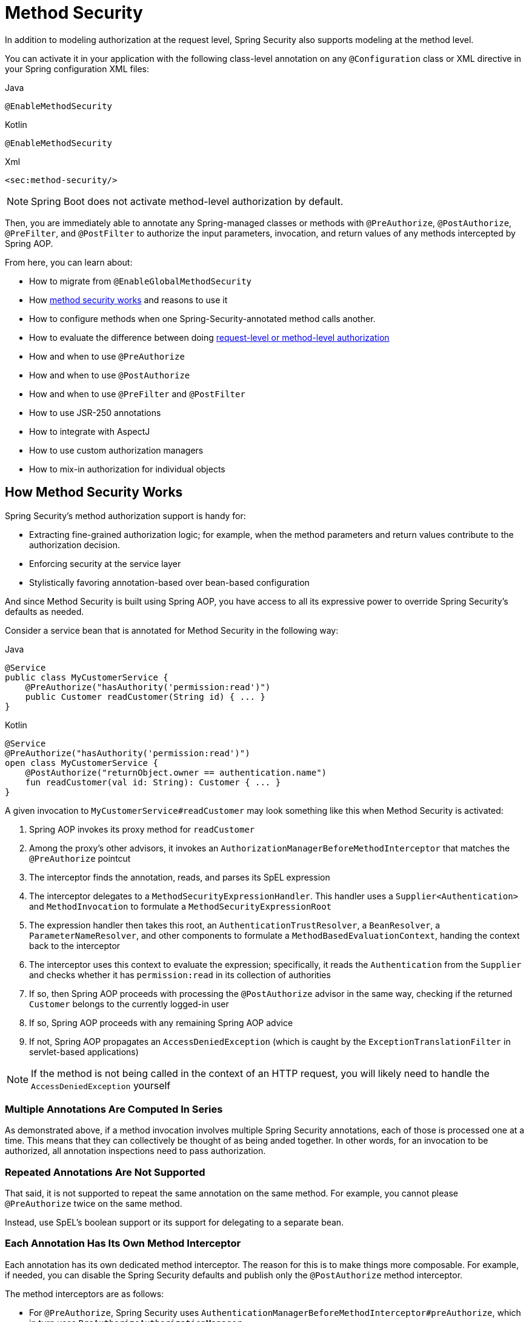 
[[jc-method]]
= Method Security

In addition to modeling authorization at the request level, Spring Security also supports modeling at the method level.

You can activate it in your application with the following class-level annotation on any `@Configuration` class or XML directive in your Spring configuration XML files:

====
.Java
[source,java,role="primary"]
----
@EnableMethodSecurity
----

.Kotlin
[source,kotlin,role="secondary"]
----
@EnableMethodSecurity
----

.Xml
[source,xml,role="secondary"]
----
<sec:method-security/>
----
====

[NOTE]
Spring Boot does not activate method-level authorization by default.

Then, you are immediately able to annotate any Spring-managed classes or methods with `@PreAuthorize`, `@PostAuthorize`, `@PreFilter`, and `@PostFilter` to authorize the input parameters, invocation, and return values of any methods intercepted by Spring AOP.

From here, you can learn about:

* How to migrate from `@EnableGlobalMethodSecurity`
* How <<method-security-architecture,method security works>> and reasons to use it
* How to configure methods when one Spring-Security-annotated method calls another.
* How to evaluate the difference between doing <<request-vs-method,request-level or method-level authorization>>
* How and when to use `@PreAuthorize`
* How and when to use `@PostAuthorize`
* How and when to use `@PreFilter` and `@PostFilter`
* How to use JSR-250 annotations
* How to integrate with AspectJ
* How to use custom authorization managers
* How to mix-in authorization for individual objects

[[method-security-architecture]]
== How Method Security Works

Spring Security's method authorization support is handy for:

* Extracting fine-grained authorization logic; for example, when the method parameters and return values contribute to the authorization decision.
* Enforcing security at the service layer
* Stylistically favoring annotation-based over bean-based configuration

And since Method Security is built using Spring AOP, you have access to all its expressive power to override Spring Security's defaults as needed.

Consider a service bean that is annotated for Method Security in the following way:

====
.Java
[source,java,role="primary"]
----
@Service
public class MyCustomerService {
    @PreAuthorize("hasAuthority('permission:read')")
    public Customer readCustomer(String id) { ... }
}
----

.Kotlin
[source,kotlin,role="secondary"]
----
@Service
@PreAuthorize("hasAuthority('permission:read')")
open class MyCustomerService {
    @PostAuthorize("returnObject.owner == authentication.name")
    fun readCustomer(val id: String): Customer { ... }
}
----
====

A given invocation to `MyCustomerService#readCustomer` may look something like this when Method Security is activated:

1. Spring AOP invokes its proxy method for `readCustomer`
2. Among the proxy's other advisors, it invokes an `AuthorizationManagerBeforeMethodInterceptor` that matches the `@PreAuthorize` pointcut
3. The interceptor finds the annotation, reads, and parses its SpEL expression
4. The interceptor delegates to a `MethodSecurityExpressionHandler`.
This handler uses a `Supplier<Authentication>` and `MethodInvocation` to formulate a `MethodSecurityExpressionRoot`
5. The expression handler then takes this root, an `AuthenticationTrustResolver`, a `BeanResolver`, a `ParameterNameResolver`, and other components to formulate a `MethodBasedEvaluationContext`, handing the context back to the interceptor
6. The interceptor uses this context to evaluate the expression; specifically, it reads the `Authentication` from the `Supplier` and checks whether it has `permission:read` in its collection of authorities
7. If so, then Spring AOP proceeds with processing the `@PostAuthorize` advisor in the same way, checking if the returned `Customer` belongs to the currently logged-in user
8. If so, Spring AOP proceeds with any remaining Spring AOP advice
9. If not, Spring AOP propagates an `AccessDeniedException` (which is caught by the `ExceptionTranslationFilter` in servlet-based applications)

[NOTE]
If the method is not being called in the context of an HTTP request, you will likely need to handle the `AccessDeniedException` yourself

=== Multiple Annotations Are Computed In Series

As demonstrated above, if a method invocation involves multiple Spring Security annotations, each of those is processed one at a time.
This means that they can collectively be thought of as being anded together.
In other words, for an invocation to be authorized, all annotation inspections need to pass authorization.

=== Repeated Annotations Are Not Supported

That said, it is not supported to repeat the same annotation on the same method.
For example, you cannot please `@PreAuthorize` twice on the same method.

Instead, use SpEL's boolean support or its support for delegating to a separate bean.

=== Each Annotation Has Its Own Method Interceptor

Each annotation has its own dedicated method interceptor.
The reason for this is to make things more composable.
For example, if needed, you can disable the Spring Security defaults and publish only the `@PostAuthorize` method interceptor.

The method interceptors are as follows:

* For `@PreAuthorize`, Spring Security uses `AuthenticationManagerBeforeMethodInterceptor#preAuthorize`, which in turn uses `PreAuthorizeAuthorizationManager`
* For `@PostAuthorize`, Spring Security uses `AuthenticationManagerAfterMethodInterceptor#postAuthorize`, which in turn uses `PostAuthorizeAuthorizationManager`
* For `@PreFilter`, Spring Security uses `PreFilterAuthorizationMethodInterceptor`
* For `@PostFilter`, Spring Security uses `PostFilterAuthorizationMethodInterceptor`
* For `@Secured`, Spring Security uses `AuthenticationManagerBeforeMethodInterceptor#secured`, which in turn uses `SecuredAuthorizationManager`
* For JSR-250 annotations, Spring Security uses `AuthenticationManagerBeforeMethodInterceptor#jsr250`, which in turn uses `Jsr250AuthorizationManager`

=== Favor Granting Authorities Over SpEL Boolean Expressions

Quite often it can be tempting to introduce a complicated SpEL expression like the following:

====
.Java
[source,java,role="primary"]
----
@PreAuthorize("hasAuthority('permission:read') || hasRole('ADMIN')")
----

.Kotlin
[source,kotlin,role="kotlin"]
----
@PreAuthorize("hasAuthority('permission:read') || hasRole('ADMIN')")
----
====

However, you could instead grant `permission:read` to those with `ROLE_ADMIN`.
One way to do this is with a `RoleHierarchy` like so:

```java
@Bean
RoleHierarchy roleHierarchy() {
    return new RoleHierarchyImpl("ROLE_ADMIN > permission:read");
}
```

which then allows you to have a simpler `@PreAuthorize` expression like this one:

```java
@PreAuthorize("hasAuthority('permission:read')")
```

[[request-vs-method]]
== Evaluating Request-level vs Method-level Authorization

When should you favor method-level authorization over request-level authorization?
Some of it comes down to taste; however, consider the following strengths list of each to help you decide.

|| request-level | method-level |
| authorization type | coarse-grained | fine-grained |
| configuration location | declared in a config class | local to method declaration |
| configuration style | DSL | Annotations |
| authorization definitions | programmatic | SpEL |

The main tradeoff seems to be where you want your authorization rules to live.

[NOTE]
It's important to remember that if you are going to use method-level security, then unannotated methods are not secured.
To protect against this, it's strongly recommend that your `HttpSecurity` declaration protect all requests by default.

== Authorizing Method Invocation with `@PreAuthorize`

When Method Security is active, you can annotate a method with `@PreAuthorize` like so:

```java
public class BankService {
	@PreAuthorize("hasRole('ADMIN')")
	public Account readAccount(Long id) {
        // ... is only invoked if the `Authentication` has the `ROLE_ADMIN` authority
	}
}
```

This is meant to indicate that the method can only be invoked if the provided expression passes.

You can then test the class to confirm it is enforcing the authorization rule:

```java
@Autowired
BankService bankService;

@WithMockUser(roles="ADMIN")
@Test
void readAccountWithAdminRoleThenInvokes() {
    Account account = this.bankService.readAccount("12345678");
    // ... assertions
}

@WithMockUser(roles="WRONG")
@Test
void readAccountWithWrongRoleThenAccessDenied() {
    assertThatExceptionOfType(AccessDeniedException.class).isThrownBy(
        () -> this.bankService.readAccount("12345678"));
}
```

[TIP]
`@PreAuthorize` also can be a meta-annotation, be defined at the class or interface level, and use the full expressive power of SpEL.

While `@PreAuthorize` is quite helpful for declaring needed authorities, it can also be used to evaluate more complex permissions that involve the method parameters.
To achieve that, you can use Spring Security's `@P` annotation to remember the parameter name:

```java
@PreAuthorize("#username == authentication.name")
Collection<Order> findOrders(@P("username") String username) { ... }
```

Or, Spring Security also integrations with Spring MVC to identify parameters like so:

```java
@GetMapping("/orders/{username}")
@PreAuthorize("#username == authentication.name")
Collection<Order> findOrders(@PathVariable("username") String username) { ... }
```

== Authorization Method Results with `@PostAuthorize`

When Method Security is active, you can annotate a method with `@PostAuthorize` like so:

```java
public class BankService {
	@PostAuthorize("returnObject.owner == authentication.name")
	public Account readAccount(Long id) {
        // ... is only returned if the `Account` belongs to the logged in user
	}
}
```

This is meant to indicate that the method can only return the value if the provided expression passes.

You can then test the class to confirm it is enforcing the authorization rule:

```java
@Autowired
BankService bankService;

@WithMockUser(username="owner")
@Test
void readAccountWhenOwnedThenReturns() {
    Account account = this.bankService.readAccount("12345678");
    // ... assertions
}

@WithMockUser(username="wrong")
@Test
void readAccountWhenNotOwnedThenAccessDenied() {
    assertThatExceptionOfType(AccessDeniedException.class).isThrownBy(
        () -> this.bankService.readAccount("12345678"));
}
```

[TIP]
`@PostAuthorize` also can be a meta-annotation, be defined at the class or interface level, and use the full expressive power of SpEL.

`@PostAuthorize` is particularly helpful when defending against Insecure Direct Object Reference.
In fact, it can be defined as a meta-annotation like so:

```java
@Target({ ElementType.METHOD, ElementType.TYPE })
@Retention(RetentionPolicy.RUNTIME)
@PostAuthorize("returnObject.owner == authentication.name")
public @interface RequireOwnership {}
```

Allowing you to instead annotate the service like so:

```java
public class BankService {
	@RequireOwnership
	public Account readAccount(Long id) {
        // ... is only returned if the `Account` belongs to the logged in user
	}
}
```

== Filtering Method Parameters with `@PreFilter`

When Method Security is active, you can annotate a method with `@PreFilter` like so:

```java
public class BankService {
	@PreFilter("filterObject.owner == authentication.name")
	public Collection<Account> updateAccounts(Account... accounts) {
        // ... `accounts` will only contain the accounts owned by the logged-in user
        return updated;
	}
}
```

This is meant to filter out any values from `accounts` where the expression fails.

You can then test the class to confirm it is enforcing the authorization rule:

```java
@Autowired
BankService bankService;

@WithMockUser(username="owner")
@Test
void updateAccountsWhenOwnedThenReturns() {
    Account ownedBy = ...
    Account notOwnedBy = ...
    Collection<Account> updated = this.bankService.updateAccounts(ownedBy, notOwnedBy);
    assertThat(updated).containsOnly(ownedBy);
}
```

[TIP]
`@PreFilter` also can be a meta-annotation, be defined at the class or interface level, and use the full expressive power of SpEL.

`@PreFilter` supports arrays, collections, maps, and streams (so long as the stream is still open).

For example, the above example will function the same way with the following other four definitions:

```java
@PreFilter("filterObject.owner == authentication.name")
public Collection<Account> updateAccounts(Account[] accounts)

@PreFilter("filterObject.owner == authentication.name")
public Collection<Account> updateAccounts(Collection<Account> accounts)

@PreFilter("filterObject.value.owner == authentication.name")
public Collection<Account> updateAccounts(Map<String, Account> accounts)

@PreFilter("filterObject.owner == authentication.name")
public Collection<Account> updateAccounts(Stream<Account> accounts)
```

== Filtering Method Results with `@PostFilter`

When Method Security is active, you can annotate a method with `@PostFilter` like so:

```java
public class BankService {
	@PostFilter("filterObject.owner == authentication.name")
	public Collection<Account> readAccounts(String... ids) {
        // ... the return value will be filtered to only contain the accounts owned by the logged-in user
        return accounts;
	}
}
```

This is meant to filter out any values from the return value where the expression fails.

You can then test the class to confirm it is enforcing the authorization rule:

```java
@Autowired
BankService bankService;

@WithMockUser(username="owner")
@Test
void readAccountsWhenOwnedThenReturns() {
    Collection<Account> accounts = this.bankService.updateAccounts("owner", "not-owner");
    assertThat(accounts).hasSize(1);
    assertThat(accounts.get(0).getOwner()).isEqualTo("owner");
}
```

[TIP]
`@PostFilter` also can be a meta-annotation, be defined at the class or interface level, and use the full expressive power of SpEL.

`@PostFilter` supports arrays, collections, maps, and streams (so long as the stream is still open).

For example, the above example will function the same way with the following other three definitions:

```java
@PostFilter("filterObject.owner == authentication.name")
public Account[] readAccounts(String... ids)

@PostFilter("filterObject.value.owner == authentication.name")
public Map<String, Account> readAccounts(String... ids)

@PostFilter("filterObject.owner == authentication.name")
public Stream<Account> readAccounts(String... ids)
```

[NOTE]
In-memory filtering can obviously be expensive, and so be considerate of whether it is better to filter the data in the data layer instead.

== Authorizing Method Invocatino with `@Secured`

`@Secured` is a legacy option for authorizing invocations.
`@PreAuthorize` supercedes it.

== Using JSR-250 Annotations

In case you would like to use JSR-250 annotations, Spring Security also supports that.
Again, `@PreAuthorize` is quite a bit more powerful and is thus recommended.

== Declaring Annotations at the Class or Interface Level

It's also supported to have Method Security annotations at the class and interface level.

If it is at the class level like so:

then all methods inherit the class-level behavior.

If it is at both the class and method level like so:

then methods declaring the annotation override the class-level annotation.

The same is true for interfaces, with the exception that if a class inherits the annotation from two different interfaces, then startup with fail.
This is because Spring Security has no way to tell which one you want to use.

In cases like this, you can resolve the ambiguity by adding the annotation to the concrete method.

== Using Meta Annotations

Method Security supports meta annotations.
This means that you can take any annotation and improve readability based on your application-specific use cases.

For example, you can simplify `@PreAuthorize("hasRole('ADMIN')")` to `@IsAdmin` like so:

And the result is that on your secured methods you can now do the following instead:

This results in more readable method definitions.

== Authorize Methods Programmatically

As you've already seen, there are several ways that you can specify non-trivial authorization rules using Method Security annotations.
That said, they are limited to what can be expressed with SpEL.
Instead, we can access the entire Java language for increased testibility and flow control.

=== Custom Bean in SpEL

The first way to authorize a method programmatically is a two step process.

First, declare a bean that has a method that takes a `MethodSecurityExpressionOperations` instance like the following:

Then, reference that bean in your annotations in the following way:

Spring Security will invoke the given method on that bean for each method invocation.

What's nice about this is all your authorization logic is in a separate class that can be independently unit tested and verified for correctness.
It also has access to the full Java language instead of being limited to what SpEL is capable of.

=== Custom Authorization Managers

The second way to authorize a method programmatically is two create a custom `AuthorizationManager`.

First, declare an authorization manager instance, perhaps like this one:

Then, change your `@EnableMethodSecurity` declaration to not create any method interceptors for you, like so:

And finally, publish your own method interceptor using the custom `AuthorizationManager` you created:

This has the same benefit as the first option with the advantage this also gives you control over declaring a more surgical pointcut.
In this case, Spring Security will only invoke your authorization manager for `PostAuthorize` annotations on methods.

=== Custom Expression Evaluation

The final way is to customize the `SecurityExpressionRoot` that gets handed to the SpEL evaluator.
Customizing the SpEL object is often unnecessary given the first two options, but is nice for increasing the readability of expressions that can't simply be abstracted away into a meta annotation.

For example, consider OAuth 2.0 scopes.
You may want to differentiate between `hasAuthority`, `hasRole`, and `hasScope` in your expressions.

In this case, you can provide a custom `MethodSecurityExpressionOperations` and `MethodSecurityExpressionHandler`.

First, you can create a `MethodSecurityExpressionOperations` that includes the `hasScope` method like the following one:

```java
public class MyMethodSecurityExpressionRoot implements MethodSecurityExpressionOperations {
    private final MethodSecurityExpressionOperations delegate;

    public MyMethodSecurityExpressionRoot(MethodSecurityExpressionOperations delegate) {
        this.delegate = delegate;
    }

    // ... implement delegate methods

    public boolean hasScope(String scope) {
        return hasAuthority("SCOPE_" + scope);
    }
}
```

Then, you can create a `MethodSecurityExpressionHandler` that uses your `MyMethodSecurityExpressionRoot`, as follows:

```java
@Bean
static MethodSecurityExpressionHandler myMethodSecurityExpressionHandler() {
    DefaultMethodSecurityExpressionHandler standard = new DefaultMethodSecurityExpressionHandler() {
        @Override
	    public EvaluationContext createEvaluationContext(Supplier<Authentication> authentication, MethodInvocation mi) {
            EvaluationContext context = super.createEvaluationContext(authentication, mi);
            MethodSecurityExpressionOperations delegate = (MethodSecurityExpressionOperations) context.getRootObject();
            context.setRootObject(new MyMethodSecurityExpressionRoot(delegate));
            return context;
	    }
    }
}
```

At that point, you can use your custom SpEL method in Method Security annotations like the following one:

```java
@PreAuthorize("hasScope('message:read')")
```

== Bean-level Authorization

== Integrating with AspectJ

== Invoking Nested Annotated Methods

== Migrating from `@EnableGlobalMethodSecurity`

```java
import static org.springframework.security.authorization.AuthorityAuthorizationManager.hasAuthority;

@Bean
Advisor getsRequireReadAuthority() {
    Pointcut pointcut = new AnnotationMatchingPointcut(null, GetMapping.class);
    return AuthorizationManagerBeforeMethodInvocation.annotation(GetMapping.class, hasAuthority("permission:read"));
}
```

By default, `@EnableMethodSecurity` or `<sec:method-security>` publishes a Spring AOP auto-proxy creator that allows Spring-managed beans to be proxied.
This allows Spring Security to intercept method invocation.
As already stated, Spring Security will then intercept and authorize any method that is annotated with `@PreAuthorize`, `@PostAuthorize`, `@PreFilter` or `@PostFilter`.


In addition to Spring Security's support for authorizing HTTP requests, you can also model your authorization at the method level.
Spring Security does not secure methods by default.
From version 2.0 onwards, Spring Security has improved support substantially for adding security to your service layer methods.
It provides support for JSR-250 annotation security as well as the framework's original `@Secured` annotation.
From 3.0, you can also make use of new xref:servlet/authorization/expression-based.adoc#el-access[expression-based annotations].
You can apply security to a single bean, by using the `intercept-methods` element to decorate the bean declaration, or you can secure multiple beans across the entire service layer by using AspectJ style pointcuts.

[[jc-enable-method-security]]
== EnableMethodSecurity

In Spring Security 5.6, we can enable annotation-based security using the `@EnableMethodSecurity` annotation on any `@Configuration` instance.

This improves upon `@EnableGlobalMethodSecurity` in a number of ways. `@EnableMethodSecurity`:

1. Uses the simplified `AuthorizationManager` API instead of metadata sources, config attributes, decision managers, and voters.
This simplifies reuse and customization.
2. Favors direct bean-based configuration, instead of requiring extending `GlobalMethodSecurityConfiguration` to customize beans
3. Is built using native Spring AOP, removing abstractions and allowing you to use Spring AOP building blocks to customize
4. Checks for conflicting annotations to ensure an unambiguous security configuration
5. Complies with JSR-250
6. Enables `@PreAuthorize`, `@PostAuthorize`, `@PreFilter`, and `@PostFilter` by default

[NOTE]
====
For earlier versions, please read about similar support with <<jc-enable-global-method-security, @EnableGlobalMethodSecurity>>.
====

For example, the following would enable Spring Security's `@PreAuthorize` annotation:

.Method Security Configuration
====
.Java
[source,java,role="primary"]
----
@Configuration
@EnableMethodSecurity
public class MethodSecurityConfig {
	// ...
}
----

.Kotlin
[source,kotlin,role="secondary"]
----
@Configuration
@EnableMethodSecurity
class MethodSecurityConfig {
	// ...
}
----

.Xml
[source,xml,role="secondary"]
----
<sec:method-security/>
----
====

Adding an annotation to a method (on a class or interface) would then limit the access to that method accordingly.
Spring Security's native annotation support defines a set of attributes for the method.
These will be passed to the `DefaultAuthorizationMethodInterceptorChain` for it to make the actual decision:

.Method Security Annotation Usage
====
.Java
[source,java,role="primary"]
----
public interface BankService {
	@PreAuthorize("hasRole('USER')")
	Account readAccount(Long id);

	@PreAuthorize("hasRole('USER')")
	List<Account> findAccounts();

	@PreAuthorize("hasRole('TELLER')")
	Account post(Account account, Double amount);
}
----

.Kotlin
[source,kotlin,role="secondary"]
----
interface BankService {
	@PreAuthorize("hasRole('USER')")
	fun readAccount(id : Long) : Account

	@PreAuthorize("hasRole('USER')")
	fun findAccounts() : List<Account>

	@PreAuthorize("hasRole('TELLER')")
	fun post(account : Account, amount : Double) : Account
}
----
====

You can enable support for Spring Security's `@Secured` annotation using:

.@Secured Configuration
====
.Java
[source,java,role="primary"]
----
@Configuration
@EnableMethodSecurity(securedEnabled = true)
public class MethodSecurityConfig {
	// ...
}
----

.Kotlin
[source,kotlin,role="secondary"]
----
@Configuration
@EnableMethodSecurity(securedEnabled = true)
class MethodSecurityConfig {
	// ...
}
----

.Xml
[source,xml,role="secondary"]
----
<sec:method-security secured-enabled="true"/>
----
====

or JSR-250 using:

.JSR-250 Configuration
====
.Java
[source,java,role="primary"]
----
@Configuration
@EnableMethodSecurity(jsr250Enabled = true)
public class MethodSecurityConfig {
	// ...
}
----

.Kotlin
[source,kotlin,role="secondary"]
----
@Configuration
@EnableMethodSecurity(jsr250Enabled = true)
class MethodSecurityConfig {
	// ...
}
----

.Xml
[source,xml,role="secondary"]
----
<sec:method-security jsr250-enabled="true"/>
----
====

=== Customizing Authorization

Spring Security's `@PreAuthorize`, `@PostAuthorize`, `@PreFilter`, and `@PostFilter` ship with rich xref:servlet/authorization/expression-based.adoc[expression-based support].

[[jc-method-security-custom-expression-handler]]
If you need to customize the way that expressions are handled, you can expose a custom `MethodSecurityExpressionHandler`, like so:

.Custom MethodSecurityExpressionHandler
====
.Java
[source,java,role="primary"]
----
@Bean
static MethodSecurityExpressionHandler methodSecurityExpressionHandler() {
	DefaultMethodSecurityExpressionHandler handler = new DefaultMethodSecurityExpressionHandler();
	handler.setTrustResolver(myCustomTrustResolver);
	return handler;
}
----

.Kotlin
[source,kotlin,role="secondary"]
----
companion object {
	@Bean
	fun methodSecurityExpressionHandler() : MethodSecurityExpressionHandler {
		val handler = DefaultMethodSecurityExpressionHandler();
		handler.setTrustResolver(myCustomTrustResolver);
		return handler;
	}
}
----

.Xml
[source,xml,role="secondary"]
----
<sec:method-security>
	<sec:expression-handler ref="myExpressionHandler"/>
</sec:method-security>

<bean id="myExpressionHandler"
		class="org.springframework.security.messaging.access.expression.DefaultMessageSecurityExpressionHandler">
	<property name="trustResolver" ref="myCustomTrustResolver"/>
</bean>
----
====

[TIP]
====
We expose `MethodSecurityExpressionHandler` using a `static` method to ensure that Spring publishes it before it initializes Spring Security's method security `@Configuration` classes
====

[[jc-method-security-custom-authorization-manager]]
=== Custom Authorization Managers

Method authorization is a combination of before- and after-method authorization.

[NOTE]
====
Before-method authorization is performed before the method is invoked.
If that authorization denies access, the method is not invoked, and an `AccessDeniedException` is thrown.
After-method authorization is performed after the method is invoked, but before the method returns to the caller.
If that authorization denies access, the value is not returned, and an `AccessDeniedException` is thrown
====

To recreate what adding `@EnableMethodSecurity` does by default, you would publish the following configuration:

.Full Pre-post Method Security Configuration
====
.Java
[source,java,role="primary"]
----
@Configuration
@EnableMethodSecurity(prePostEnabled = false)
class MethodSecurityConfig {
	@Bean
	@Role(BeanDefinition.ROLE_INFRASTRUCTURE)
	Advisor preFilterAuthorizationMethodInterceptor() {
		return new PreFilterAuthorizationMethodInterceptor();
	}

	@Bean
	@Role(BeanDefinition.ROLE_INFRASTRUCTURE)
	Advisor preAuthorizeAuthorizationMethodInterceptor() {
		return AuthorizationManagerBeforeMethodInterceptor.preAuthorize();
	}

	@Bean
	@Role(BeanDefinition.ROLE_INFRASTRUCTURE)
	Advisor postAuthorizeAuthorizationMethodInterceptor() {
		return AuthorizationManagerAfterMethodInterceptor.postAuthorize();
	}

	@Bean
	@Role(BeanDefinition.ROLE_INFRASTRUCTURE)
	Advisor postFilterAuthorizationMethodInterceptor() {
		return new PostFilterAuthorizationMethodInterceptor();
	}
}
----

.Kotlin
[source,kotlin,role="secondary"]
----
@Configuration
@EnableMethodSecurity(prePostEnabled = false)
class MethodSecurityConfig {
	@Bean
	@Role(BeanDefinition.ROLE_INFRASTRUCTURE)
	fun preFilterAuthorizationMethodInterceptor() : Advisor {
		return PreFilterAuthorizationMethodInterceptor();
	}

	@Bean
	@Role(BeanDefinition.ROLE_INFRASTRUCTURE)
	fun preAuthorizeAuthorizationMethodInterceptor() : Advisor {
		return AuthorizationManagerBeforeMethodInterceptor.preAuthorize();
	}

	@Bean
	@Role(BeanDefinition.ROLE_INFRASTRUCTURE)
	fun postAuthorizeAuthorizationMethodInterceptor() : Advisor {
		return AuthorizationManagerAfterMethodInterceptor.postAuthorize();
	}

	@Bean
	@Role(BeanDefinition.ROLE_INFRASTRUCTURE)
	fun postFilterAuthorizationMethodInterceptor() : Advisor {
		return PostFilterAuthorizationMethodInterceptor();
	}
}
----

.Xml
[source,xml,role="secondary"]
----
<sec:method-security pre-post-enabled="false"/>

<aop:config/>

<bean id="preFilterAuthorizationMethodInterceptor"
		class="org.springframework.security.authorization.method.PreFilterAuthorizationMethodInterceptor"/>
<bean id="preAuthorizeAuthorizationMethodInterceptor"
		class="org.springframework.security.authorization.method.AuthorizationManagerBeforeMethodInterceptor"
		factory-method="preAuthorize"/>
<bean id="postAuthorizeAuthorizationMethodInterceptor"
		class="org.springframework.security.authorization.method.AuthorizationManagerAfterMethodInterceptor"
		factory-method="postAuthorize"/>
<bean id="postFilterAuthorizationMethodInterceptor"
		class="org.springframework.security.authorization.method.PostFilterAuthorizationMethodInterceptor"/>
----
====

Notice that Spring Security's method security is built using Spring AOP.
So, interceptors are invoked based on the order specified.
This can be customized by calling `setOrder` on the interceptor instances like so:

.Publish Custom Advisor
====
.Java
[source,java,role="primary"]
----
@Bean
@Role(BeanDefinition.ROLE_INFRASTRUCTURE)
Advisor postFilterAuthorizationMethodInterceptor() {
	PostFilterAuthorizationMethodInterceptor interceptor = new PostFilterAuthorizationMethodInterceptor();
	interceptor.setOrder(AuthorizationInterceptorOrders.POST_AUTHORIZE.getOrder() - 1);
	return interceptor;
}
----

.Kotlin
[source,kotlin,role="secondary"]
----
@Bean
@Role(BeanDefinition.ROLE_INFRASTRUCTURE)
fun postFilterAuthorizationMethodInterceptor() : Advisor {
	val interceptor = PostFilterAuthorizationMethodInterceptor();
	interceptor.setOrder(AuthorizationInterceptorOrders.POST_AUTHORIZE.getOrder() - 1);
	return interceptor;
}
----

.Xml
[source,xml,role="secondary"]
----
<bean id="postFilterAuthorizationMethodInterceptor"
		class="org.springframework.security.authorization.method.PostFilterAuthorizationMethodInterceptor">
	<property name="order"
			value="#{T(org.springframework.security.authorization.method.AuthorizationInterceptorsOrder).POST_AUTHORIZE.getOrder() -1}"/>
</bean>
----
====

You may want to only support `@PreAuthorize` in your application, in which case you can do the following:

.Only @PreAuthorize Configuration
====
.Java
[source,java,role="primary"]
----
@Configuration
@EnableMethodSecurity(prePostEnabled = false)
class MethodSecurityConfig {
	@Bean
	@Role(BeanDefinition.ROLE_INFRASTRUCTURE)
	Advisor preAuthorize() {
		return AuthorizationManagerBeforeMethodInterceptor.preAuthorize();
	}
}
----

.Kotlin
[source,kotlin,role="secondary"]
----
@Configuration
@EnableMethodSecurity(prePostEnabled = false)
class MethodSecurityConfig {
	@Bean
	@Role(BeanDefinition.ROLE_INFRASTRUCTURE)
	fun preAuthorize() : Advisor {
		return AuthorizationManagerBeforeMethodInterceptor.preAuthorize()
	}
}
----

.Xml
[source,xml,role="secondary"]
----
<sec:method-security pre-post-enabled="false"/>

<aop:config/>

<bean id="preAuthorizeAuthorizationMethodInterceptor"
	class="org.springframework.security.authorization.method.AuthorizationManagerBeforeMethodInterceptor"
	factory-method="preAuthorize"/>
----
====

Or, you may have a custom before-method `AuthorizationManager` that you want to add to the list.

In this case, you will need to tell Spring Security both the `AuthorizationManager` and to which methods and classes your authorization manager applies.

Thus, you can configure Spring Security to invoke your `AuthorizationManager` in between `@PreAuthorize` and `@PostAuthorize` like so:

.Custom Before Advisor
====

.Java
[source,java,role="primary"]
----
@Configuration
@EnableMethodSecurity
class MethodSecurityConfig {
	@Bean
	@Role(BeanDefinition.ROLE_INFRASTRUCTURE)
	public Advisor customAuthorize() {
		JdkRegexpMethodPointcut pattern = new JdkRegexpMethodPointcut();
		pattern.setPattern("org.mycompany.myapp.service.*");
		AuthorizationManager<MethodInvocation> rule = AuthorityAuthorizationManager.isAuthenticated();
		AuthorizationManagerBeforeMethodInterceptor interceptor = new AuthorizationManagerBeforeMethodInterceptor(pattern, rule);
		interceptor.setOrder(AuthorizationInterceptorsOrder.PRE_AUTHORIZE_ADVISOR_ORDER.getOrder() + 1);
		return interceptor;
    }
}
----

.Kotlin
[source,kotlin,role="secondary"]
----
@Configuration
@EnableMethodSecurity
class MethodSecurityConfig {
	@Bean
	@Role(BeanDefinition.ROLE_INFRASTRUCTURE)
	fun customAuthorize() : Advisor {
		val pattern = JdkRegexpMethodPointcut();
		pattern.setPattern("org.mycompany.myapp.service.*");
		val rule = AuthorityAuthorizationManager.isAuthenticated();
		val interceptor = AuthorizationManagerBeforeMethodInterceptor(pattern, rule);
		interceptor.setOrder(AuthorizationInterceptorsOrder.PRE_AUTHORIZE_ADVISOR_ORDER.getOrder() + 1);
		return interceptor;
	}
}
----

.Xml
[source,xml,role="secondary"]
----
<sec:method-security/>

<aop:config/>

<bean id="customAuthorize"
		class="org.springframework.security.authorization.method.AuthorizationManagerBeforeMethodInterceptor">
	<constructor-arg>
		<bean class="org.springframework.aop.support.JdkRegexpMethodPointcut">
			<property name="pattern" value="org.mycompany.myapp.service.*"/>
		</bean>
	</constructor-arg>
	<constructor-arg>
		<bean class="org.springframework.security.authorization.AuthorityAuthorizationManager"
				factory-method="isAuthenticated"/>
	</constructor-arg>
	<property name="order"
			value="#{T(org.springframework.security.authorization.method.AuthorizationInterceptorsOrder).PRE_AUTHORIZE_ADVISOR_ORDER.getOrder() + 1}"/>
</bean>
----
====

[TIP]
====
You can place your interceptor in between Spring Security method interceptors using the order constants specified in `AuthorizationInterceptorsOrder`.
====

The same can be done for after-method authorization.
After-method authorization is generally concerned with analysing the return value to verify access.

For example, you might have a method that confirms that the account requested actually belongs to the logged-in user like so:

.@PostAuthorize example
====
.Java
[source,java,role="primary"]
----
public interface BankService {

	@PreAuthorize("hasRole('USER')")
	@PostAuthorize("returnObject.owner == authentication.name")
	Account readAccount(Long id);
}
----

.Kotlin
[source,kotlin,role="secondary"]
----
interface BankService {

	@PreAuthorize("hasRole('USER')")
	@PostAuthorize("returnObject.owner == authentication.name")
	fun readAccount(id : Long) : Account
}
----
====

You can supply your own `AuthorizationMethodInterceptor` to customize how access to the return value is evaluated.

For example, if you have your own custom annotation, you can configure it like so:


.Custom After Advisor
====
.Java
[source,java,role="primary"]
----
@Configuration
@EnableMethodSecurity
class MethodSecurityConfig {
	@Bean
	@Role(BeanDefinition.ROLE_INFRASTRUCTURE)
	public Advisor customAuthorize(AuthorizationManager<MethodInvocationResult> rules) {
		AnnotationMatchingPointcut pattern = new AnnotationMatchingPointcut(MySecurityAnnotation.class);
		AuthorizationManagerAfterMethodInterceptor interceptor = new AuthorizationManagerAfterMethodInterceptor(pattern, rules);
		interceptor.setOrder(AuthorizationInterceptorsOrder.POST_AUTHORIZE_ADVISOR_ORDER.getOrder() + 1);
		return interceptor;
	}
}
----

.Kotlin
[source,kotlin,role="secondary"]
----
@Configuration
@EnableMethodSecurity
class MethodSecurityConfig {
	@Bean
	@Role(BeanDefinition.ROLE_INFRASTRUCTURE)
	fun customAuthorize(rules : AuthorizationManager<MethodInvocationResult>) : Advisor {
		val pattern = AnnotationMatchingPointcut(MySecurityAnnotation::class.java);
		val interceptor = AuthorizationManagerAfterMethodInterceptor(pattern, rules);
		interceptor.setOrder(AuthorizationInterceptorsOrder.POST_AUTHORIZE_ADVISOR_ORDER.getOrder() + 1);
		return interceptor;
	}
}
----

.Xml
[source,xml,role="secondary"]
----
<sec:method-security/>

<aop:config/>

<bean id="customAuthorize"
		class="org.springframework.security.authorization.method.AuthorizationManagerAfterMethodInterceptor">
	<constructor-arg>
		<bean class="org.springframework.aop.support.annotation.AnnotationMethodMatcher">
			<constructor-arg value="#{T(org.mycompany.MySecurityAnnotation)}"/>
		</bean>
	</constructor-arg>
	<constructor-arg>
		<bean class="org.springframework.security.authorization.AuthorityAuthorizationManager"
				factory-method="isAuthenticated"/>
	</constructor-arg>
	<property name="order"
		value="#{T(org.springframework.security.authorization.method.AuthorizationInterceptorsOrder).PRE_AUTHORIZE_ADVISOR_ORDER.getOrder() + 1}"/>
</bean>
----
====

and it will be invoked after the `@PostAuthorize` interceptor.

[[jc-enable-global-method-security]]
== EnableGlobalMethodSecurity

We can enable annotation-based security by using the `@EnableGlobalMethodSecurity` annotation on any `@Configuration` instance.
The following example enables Spring Security's `@Secured` annotation:

====
.Java
[source,java,role="primary"]
----
@Configuration
@EnableGlobalMethodSecurity(securedEnabled = true)
public class MethodSecurityConfig {
// ...
}
----

.Kotlin
[source,kotlin,role="secondary"]
----
@Configuration
@EnableGlobalMethodSecurity(securedEnabled = true)
open class MethodSecurityConfig {
	// ...
}
----
====

Adding an annotation to a method (on a class or interface) would then limit the access to that method accordingly.
Spring Security's native annotation support defines a set of attributes for the method.
These are passed to the `AccessDecisionManager` for it to make the actual decision:

====
.Java
[source,java,role="primary"]
----
public interface BankService {

@Secured("IS_AUTHENTICATED_ANONYMOUSLY")
public Account readAccount(Long id);

@Secured("IS_AUTHENTICATED_ANONYMOUSLY")
public Account[] findAccounts();

@Secured("ROLE_TELLER")
public Account post(Account account, double amount);
}
----

.Kotlin
[source,kotlin,role="secondary"]
----
interface BankService {
    @Secured("IS_AUTHENTICATED_ANONYMOUSLY")
    fun readAccount(id: Long): Account

    @Secured("IS_AUTHENTICATED_ANONYMOUSLY")
    fun findAccounts(): Array<Account>

    @Secured("ROLE_TELLER")
    fun post(account: Account, amount: Double): Account
}
----
====

Support for JSR-250 annotations can be enabled by using:

====
.Java
[source,java,role="primary"]
----
@Configuration
@EnableGlobalMethodSecurity(jsr250Enabled = true)
public class MethodSecurityConfig {
// ...
}
----

.Kotlin
[source,kotlin,role="secondary"]
----
@Configuration
@EnableGlobalMethodSecurity(jsr250Enabled = true)
open class MethodSecurityConfig {
	// ...
}
----
====

These are standards-based and let simple role-based constraints be applied but do not have the power Spring Security's native annotations.
To use the new expression-based syntax, you would use:

====
.Java
[source,java,role="primary"]
----
@Configuration
@EnableGlobalMethodSecurity(prePostEnabled = true)
public class MethodSecurityConfig {
// ...
}
----

.Kotlin
[source,kotlin,role="secondary"]
----
@Configuration
@EnableGlobalMethodSecurity(prePostEnabled = true)
open class MethodSecurityConfig {
	// ...
}
----
====

The equivalent Java code is:

====
.Java
[source,java,role="primary"]
----
public interface BankService {

@PreAuthorize("isAnonymous()")
public Account readAccount(Long id);

@PreAuthorize("isAnonymous()")
public Account[] findAccounts();

@PreAuthorize("hasAuthority('ROLE_TELLER')")
public Account post(Account account, double amount);
}
----

.Kotlin
[source,kotlin,role="secondary"]
----
interface BankService {
    @PreAuthorize("isAnonymous()")
    fun readAccount(id: Long): Account

    @PreAuthorize("isAnonymous()")
    fun findAccounts(): Array<Account>

    @PreAuthorize("hasAuthority('ROLE_TELLER')")
    fun post(account: Account, amount: Double): Account
}
----
====

== GlobalMethodSecurityConfiguration

Sometimes, you may need to perform operations that are more complicated than are possible with the `@EnableGlobalMethodSecurity` annotation.
For these instances, you can extend the `GlobalMethodSecurityConfiguration`, ensuring that the `@EnableGlobalMethodSecurity` annotation is present on your subclass.
For example, if you wanted to provide a custom `MethodSecurityExpressionHandler`, you could use the following configuration:

====
.Java
[source,java,role="primary"]
----
@Configuration
@EnableGlobalMethodSecurity(prePostEnabled = true)
public class MethodSecurityConfig extends GlobalMethodSecurityConfiguration {
	@Override
	protected MethodSecurityExpressionHandler createExpressionHandler() {
		// ... create and return custom MethodSecurityExpressionHandler ...
		return expressionHandler;
	}
}
----

.Kotlin
[source,kotlin,role="secondary"]
----
@Configuration
@EnableGlobalMethodSecurity(prePostEnabled = true)
open class MethodSecurityConfig : GlobalMethodSecurityConfiguration() {
    override fun createExpressionHandler(): MethodSecurityExpressionHandler {
        // ... create and return custom MethodSecurityExpressionHandler ...
        return expressionHandler
    }
}
----
====

For additional information about methods that can be overridden, see the Javadoc for the {security-api-url}org/springframework/security/config/annotation/method/configuration/GlobalMethodSecurityConfiguration.html[`GlobalMethodSecurityConfiguration`] class.

[[ns-global-method]]
== The <global-method-security> Element
This element is used to enable annotation-based security in your application (by setting the appropriate attributes on the element) and to group together security pointcut declarations that are applied across your entire application context.
You should only declare one `<global-method-security>` element.
The following declaration enables support for Spring Security's `@Secured`:

====
[source,xml]
----
<global-method-security secured-annotations="enabled" />
----
====

Adding an annotation to a method (on a class or interface) would then limit the access to that method accordingly.
Spring Security's native annotation support defines a set of attributes for the method.
These are passed to the `AccessDecisionManager` for it to make the actual decision.
The following example shows the `@Secured` annotation in a typical interface:

====
.Java
[source,java,role="primary"]
----
public interface BankService {

@Secured("IS_AUTHENTICATED_ANONYMOUSLY")
public Account readAccount(Long id);

@Secured("IS_AUTHENTICATED_ANONYMOUSLY")
public Account[] findAccounts();

@Secured("ROLE_TELLER")
public Account post(Account account, double amount);
}
----


.Kotlin
[source,kotlin,role="secondary"]
----
interface BankService {
    @Secured("IS_AUTHENTICATED_ANONYMOUSLY")
    fun readAccount(id: Long): Account

    @Secured("IS_AUTHENTICATED_ANONYMOUSLY")
    fun findAccounts(): Array<Account>

    @Secured("ROLE_TELLER")
    fun post(account: Account, amount: Double): Account
}
----
====

Support for JSR-250 annotations can be enabled by using:

====
[source,xml]
----
<global-method-security jsr250-annotations="enabled" />
----
====

These are standards-based and allow simple role-based constraints to be applied, but they do not have the power Spring Security's native annotations.
To use the expression-based syntax, use:

====
[source,xml]
----
<global-method-security pre-post-annotations="enabled" />
----
====

The equivalent Java code is:

====
.Java
[source,java,role="primary"]
----
public interface BankService {

@PreAuthorize("isAnonymous()")
public Account readAccount(Long id);

@PreAuthorize("isAnonymous()")
public Account[] findAccounts();

@PreAuthorize("hasAuthority('ROLE_TELLER')")
public Account post(Account account, double amount);
}
----

.Kotlin
[source,kotlin,role="secondary"]
----
interface BankService {
    @PreAuthorize("isAnonymous()")
    fun readAccount(id: Long): Account

    @PreAuthorize("isAnonymous()")
    fun findAccounts(): Array<Account>

    @PreAuthorize("hasAuthority('ROLE_TELLER')")
    fun post(account: Account, amount: Double): Account
}
----
====

Expression-based annotations are a good choice if you need to define simple rules that go beyond checking the role names against the user's list of authorities.

[NOTE]
====
The annotated methods will only be secured for instances which are defined as Spring beans (in the same application context in which method-security is enabled).
If you want to secure instances which are not created by Spring (using the `new` operator, for example) then you need to use AspectJ.
====

[NOTE]
====
You can enable more than one type of annotation in the same application, but only one type should be used for any interface or class as the behaviour will not be well-defined otherwise.
If two annotations are found which apply to a particular method, then only one of them will be applied.
====

[[ns-protect-pointcut]]
== Adding Security Pointcuts by using protect-pointcut

`protect-pointcut` is particularly powerful, as it lets you apply security to many beans with only a simple declaration.
Consider the following example:

====
[source,xml]
----
<global-method-security>
<protect-pointcut expression="execution(* com.mycompany.*Service.*(..))"
	access="ROLE_USER"/>
</global-method-security>
----
====

d.
This configuration protects all methods on beans declared in the application context whose classes are in the `com.mycompany` package and whose class names end in `Service`.
Only users with the `ROLE_USER` role can invoke these methods.
As with URL matching, the most specific matches must come first in the list of pointcuts, as the first matching expression is used.
Security annotations take precedence over pointcuts.
